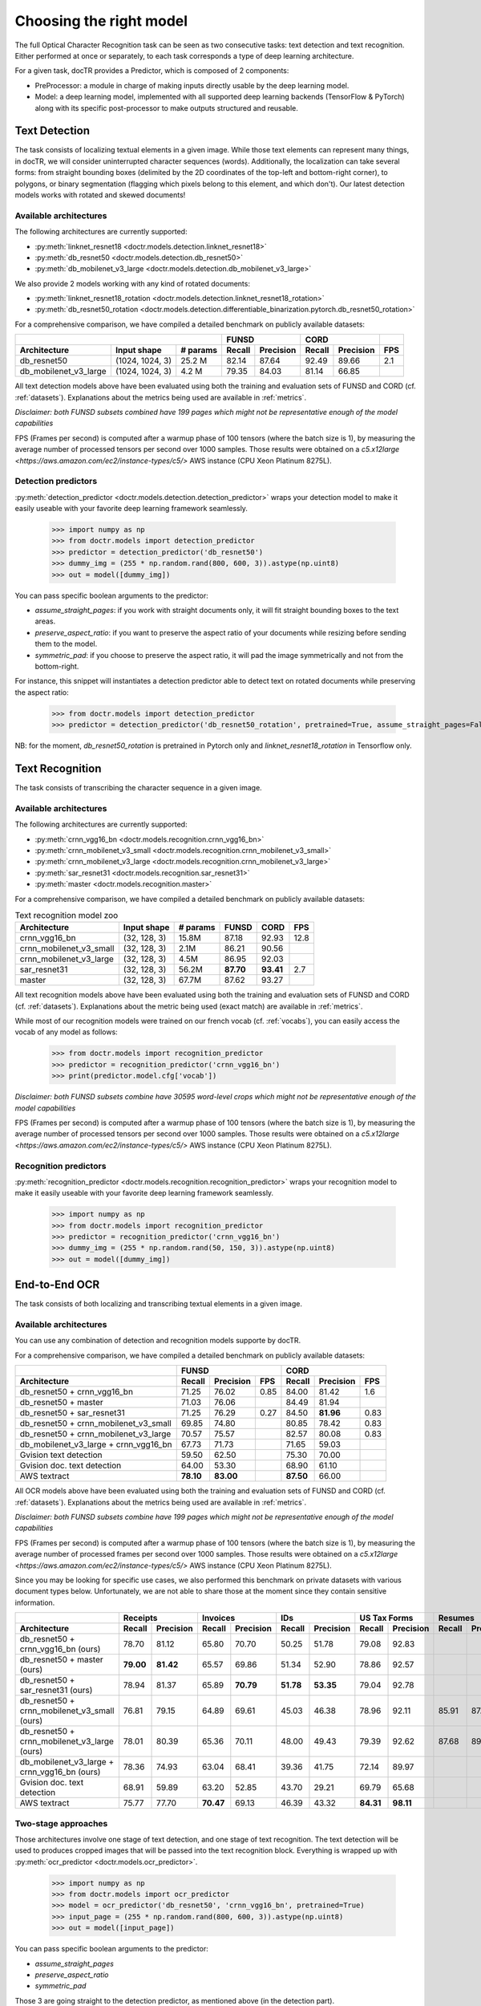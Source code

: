 Choosing the right model
========================

The full Optical Character Recognition task can be seen as two consecutive tasks: text detection and text recognition.
Either performed at once or separately, to each task corresponds a type of deep learning architecture.

For a given task, docTR provides a Predictor, which is composed of 2 components:

* PreProcessor: a module in charge of making inputs directly usable by the deep learning model.
* Model: a deep learning model, implemented with all supported deep learning backends (TensorFlow & PyTorch) along with its specific post-processor to make outputs structured and reusable.


Text Detection
--------------

The task consists of localizing textual elements in a given image.
While those text elements can represent many things, in docTR, we will consider uninterrupted character sequences (words). Additionally, the localization can take several forms: from straight bounding boxes (delimited by the 2D coordinates of the top-left and bottom-right corner), to polygons, or binary segmentation (flagging which pixels belong to this element, and which don't).
Our latest detection models works with rotated and skewed documents!

Available architectures
^^^^^^^^^^^^^^^^^^^^^^^

The following architectures are currently supported:

* :py:meth:`linknet_resnet18 <doctr.models.detection.linknet_resnet18>`
* :py:meth:`db_resnet50 <doctr.models.detection.db_resnet50>`
* :py:meth:`db_mobilenet_v3_large <doctr.models.detection.db_mobilenet_v3_large>`

We also provide 2 models working with any kind of rotated documents:

* :py:meth:`linknet_resnet18_rotation <doctr.models.detection.linknet_resnet18_rotation>`
* :py:meth:`db_resnet50_rotation <doctr.models.detection.differentiable_binarization.pytorch.db_resnet50_rotation>`

For a comprehensive comparison, we have compiled a detailed benchmark on publicly available datasets:


+------------------------------------------------------------------+----------------------------+----------------------------+---------+
|                                                                  |        FUNSD               |        CORD                |         |
+=================================+=================+==============+============+===============+============+===============+=========+
| **Architecture**                | **Input shape** | **# params** | **Recall** | **Precision** | **Recall** | **Precision** | **FPS** |
+---------------------------------+-----------------+--------------+------------+---------------+------------+---------------+---------+
| db_resnet50                     | (1024, 1024, 3) | 25.2 M       | 82.14      | 87.64         | 92.49      | 89.66         | 2.1     |
+---------------------------------+-----------------+--------------+------------+---------------+------------+---------------+---------+
| db_mobilenet_v3_large           | (1024, 1024, 3) |  4.2 M       | 79.35      | 84.03         | 81.14      | 66.85         |         |
+---------------------------------+-----------------+--------------+------------+---------------+------------+---------------+---------+


All text detection models above have been evaluated using both the training and evaluation sets of FUNSD and CORD (cf. :ref:`datasets`).
Explanations about the metrics being used are available in :ref:`metrics`.

*Disclaimer: both FUNSD subsets combined have 199 pages which might not be representative enough of the model capabilities*

FPS (Frames per second) is computed after a warmup phase of 100 tensors (where the batch size is 1), by measuring the average number of processed tensors per second over 1000 samples. Those results were obtained on a `c5.x12large <https://aws.amazon.com/ec2/instance-types/c5/>` AWS instance (CPU Xeon Platinum 8275L).


Detection predictors
^^^^^^^^^^^^^^^^^^^^

:py:meth:`detection_predictor <doctr.models.detection.detection_predictor>` wraps your detection model to make it easily useable with your favorite deep learning framework seamlessly.

    >>> import numpy as np
    >>> from doctr.models import detection_predictor
    >>> predictor = detection_predictor('db_resnet50')
    >>> dummy_img = (255 * np.random.rand(800, 600, 3)).astype(np.uint8)
    >>> out = model([dummy_img])

You can pass specific boolean arguments to the predictor:

* `assume_straight_pages`: if you work with straight documents only, it will fit straight bounding boxes to the text areas.
* `preserve_aspect_ratio`: if you want to preserve the aspect ratio of your documents while resizing before sending them to the model.
* `symmetric_pad`: if you choose to preserve the aspect ratio, it will pad the image symmetrically and not from the bottom-right.

For instance, this snippet will instantiates a detection predictor able to detect text on rotated documents while preserving the aspect ratio:

    >>> from doctr.models import detection_predictor
    >>> predictor = detection_predictor('db_resnet50_rotation', pretrained=True, assume_straight_pages=False, preserve_aspect_ratio=True)

NB: for the moment, `db_resnet50_rotation` is pretrained in Pytorch only and `linknet_resnet18_rotation` in Tensorflow only.


Text Recognition
----------------

The task consists of transcribing the character sequence in a given image.


Available architectures
^^^^^^^^^^^^^^^^^^^^^^^

The following architectures are currently supported:

* :py:meth:`crnn_vgg16_bn <doctr.models.recognition.crnn_vgg16_bn>`
* :py:meth:`crnn_mobilenet_v3_small <doctr.models.recognition.crnn_mobilenet_v3_small>`
* :py:meth:`crnn_mobilenet_v3_large <doctr.models.recognition.crnn_mobilenet_v3_large>`
* :py:meth:`sar_resnet31 <doctr.models.recognition.sar_resnet31>`
* :py:meth:`master <doctr.models.recognition.master>`


For a comprehensive comparison, we have compiled a detailed benchmark on publicly available datasets:


.. list-table:: Text recognition model zoo
   :header-rows: 1

   * - Architecture
     - Input shape
     - # params
     - FUNSD
     - CORD
     - FPS
   * - crnn_vgg16_bn
     - (32, 128, 3)
     - 15.8M
     - 87.18
     - 92.93
     - 12.8
   * - crnn_mobilenet_v3_small
     - (32, 128, 3)
     - 2.1M
     - 86.21
     - 90.56
     -
   * - crnn_mobilenet_v3_large
     - (32, 128, 3)
     - 4.5M
     - 86.95
     - 92.03
     -
   * - sar_resnet31
     - (32, 128, 3)
     - 56.2M
     - **87.70**
     - **93.41**
     - 2.7
   * - master
     - (32, 128, 3)
     - 67.7M
     - 87.62
     - 93.27
     -

All text recognition models above have been evaluated using both the training and evaluation sets of FUNSD and CORD (cf. :ref:`datasets`).
Explanations about the metric being used (exact match) are available in :ref:`metrics`.

While most of our recognition models were trained on our french vocab (cf. :ref:`vocabs`), you can easily access the vocab of any model as follows:

    >>> from doctr.models import recognition_predictor
    >>> predictor = recognition_predictor('crnn_vgg16_bn')
    >>> print(predictor.model.cfg['vocab'])


*Disclaimer: both FUNSD subsets combine have 30595 word-level crops which might not be representative enough of the model capabilities*

FPS (Frames per second) is computed after a warmup phase of 100 tensors (where the batch size is 1), by measuring the average number of processed tensors per second over 1000 samples. Those results were obtained on a `c5.x12large <https://aws.amazon.com/ec2/instance-types/c5/>` AWS instance (CPU Xeon Platinum 8275L).


Recognition predictors
^^^^^^^^^^^^^^^^^^^^^^
:py:meth:`recognition_predictor <doctr.models.recognition.recognition_predictor>` wraps your recognition model to make it easily useable with your favorite deep learning framework seamlessly.

    >>> import numpy as np
    >>> from doctr.models import recognition_predictor
    >>> predictor = recognition_predictor('crnn_vgg16_bn')
    >>> dummy_img = (255 * np.random.rand(50, 150, 3)).astype(np.uint8)
    >>> out = model([dummy_img])


End-to-End OCR
--------------

The task consists of both localizing and transcribing textual elements in a given image.

Available architectures
^^^^^^^^^^^^^^^^^^^^^^^

You can use any combination of detection and recognition models supporte by docTR.

For a comprehensive comparison, we have compiled a detailed benchmark on publicly available datasets:

+----------------------------------------+--------------------------------------+--------------------------------------+
|                                        |                  FUNSD               |                  CORD                |
+========================================+============+===============+=========+============+===============+=========+
| **Architecture**                       | **Recall** | **Precision** | **FPS** | **Recall** | **Precision** | **FPS** |
+----------------------------------------+------------+---------------+---------+------------+---------------+---------+
| db_resnet50 + crnn_vgg16_bn            | 71.25      | 76.02         | 0.85    | 84.00      |   81.42       | 1.6     |
+----------------------------------------+------------+---------------+---------+------------+---------------+---------+
| db_resnet50 + master                   | 71.03      | 76.06         |         | 84.49      |   81.94       |         |
+----------------------------------------+------------+---------------+---------+------------+---------------+---------+
| db_resnet50 + sar_resnet31             | 71.25      | 76.29         | 0.27    | 84.50      | **81.96**     | 0.83    |
+----------------------------------------+------------+---------------+---------+------------+---------------+---------+
| db_resnet50 + crnn_mobilenet_v3_small  | 69.85      | 74.80         |         | 80.85      | 78.42         | 0.83    |
+----------------------------------------+------------+---------------+---------+------------+---------------+---------+
| db_resnet50 + crnn_mobilenet_v3_large  | 70.57      | 75.57         |         | 82.57      | 80.08         | 0.83    |
+----------------------------------------+------------+---------------+---------+------------+---------------+---------+
| db_mobilenet_v3_large + crnn_vgg16_bn  | 67.73      | 71.73         |         | 71.65      | 59.03         |         |
+----------------------------------------+------------+---------------+---------+------------+---------------+---------+
| Gvision text detection                 | 59.50      | 62.50         |         | 75.30      | 70.00         |         |
+----------------------------------------+------------+---------------+---------+------------+---------------+---------+
| Gvision doc. text detection            | 64.00      | 53.30         |         | 68.90      | 61.10         |         |
+----------------------------------------+------------+---------------+---------+------------+---------------+---------+
| AWS textract                           | **78.10**  | **83.00**     |         | **87.50**  | 66.00         |         |
+----------------------------------------+------------+---------------+---------+------------+---------------+---------+

All OCR models above have been evaluated using both the training and evaluation sets of FUNSD and CORD (cf. :ref:`datasets`).
Explanations about the metrics being used are available in :ref:`metrics`.

*Disclaimer: both FUNSD subsets combine have 199 pages which might not be representative enough of the model capabilities*

FPS (Frames per second) is computed after a warmup phase of 100 tensors (where the batch size is 1), by measuring the average number of processed frames per second over 1000 samples. Those results were obtained on a `c5.x12large <https://aws.amazon.com/ec2/instance-types/c5/>` AWS instance (CPU Xeon Platinum 8275L).

Since you may be looking for specific use cases, we also performed this benchmark on private datasets with various document types below. Unfortunately, we are not able to share those at the moment since they contain sensitive information.


+----------------------------------------------+----------------------------+----------------------------+----------------------------+----------------------------+----------------------------+----------------------------+
|                                              |          Receipts          |            Invoices        |            IDs             |        US Tax Forms        |         Resumes            |         Road Fines         |
+==============================================+============+===============+============+===============+============+===============+============+===============+============+===============+============+===============+
| **Architecture**                             | **Recall** | **Precision** | **Recall** | **Precision** | **Recall** | **Precision** | **Recall** | **Precision** | **Recall** | **Precision** | **Recall** | **Precision** |
+----------------------------------------------+------------+---------------+------------+---------------+------------+---------------+------------+---------------+------------+---------------+------------+---------------+
| db_resnet50 + crnn_vgg16_bn (ours)           |   78.70    |   81.12       | 65.80      |   70.70       |   50.25    |   51.78       |   79.08    |   92.83       |            |               |            |               |
+----------------------------------------------+------------+---------------+------------+---------------+------------+---------------+------------+---------------+------------+---------------+------------+---------------+
| db_resnet50 + master (ours)                  | **79.00**  | **81.42**     | 65.57      |   69.86       |   51.34    |   52.90       |   78.86    |   92.57       |            |               |            |               |
+----------------------------------------------+------------+---------------+------------+---------------+------------+---------------+------------+---------------+------------+---------------+------------+---------------+
| db_resnet50 + sar_resnet31 (ours)            |   78.94    |   81.37       | 65.89      | **70.79**     | **51.78**  | **53.35**     |   79.04    |   92.78       |            |               |            |               |
+----------------------------------------------+------------+---------------+------------+---------------+------------+---------------+------------+---------------+------------+---------------+------------+---------------+
| db_resnet50 + crnn_mobilenet_v3_small (ours) |   76.81    |     79.15     |    64.89   |    69.61      |  45.03     | 46.38         |  78.96     |   92.11       |    85.91   |     87.20     |   84.85    |     85.86     |
+----------------------------------------------+------------+---------------+------------+---------------+------------+---------------+------------+---------------+------------+---------------+------------+---------------+
| db_resnet50 + crnn_mobilenet_v3_large (ours) |   78.01    |     80.39     |    65.36   |    70.11      |  48.00     | 49.43         |  79.39     |   92.62       |    87.68   |     89.00     |   85.65    |     86.67     |
+----------------------------------------------+------------+---------------+------------+---------------+------------+---------------+------------+---------------+------------+---------------+------------+---------------+
| db_mobilenet_v3_large + crnn_vgg16_bn (ours) |   78.36    |   74.93       | 63.04      | 68.41         | 39.36      | 41.75         |   72.14    |   89.97       |            |               |            |               |
+----------------------------------------------+------------+---------------+------------+---------------+------------+---------------+------------+---------------+------------+---------------+------------+---------------+
| Gvision doc. text detection                  | 68.91      | 59.89         | 63.20      | 52.85         | 43.70      | 29.21         |   69.79    |   65.68       |            |               |            |               |
+----------------------------------------------+------------+---------------+------------+---------------+------------+---------------+------------+---------------+------------+---------------+------------+---------------+
| AWS textract                                 | 75.77      | 77.70         | **70.47**  | 69.13         | 46.39      | 43.32         | **84.31**  | **98.11**     |            |               |            |               |
+----------------------------------------------+------------+---------------+------------+---------------+------------+---------------+------------+---------------+------------+---------------+------------+---------------+


Two-stage approaches
^^^^^^^^^^^^^^^^^^^^
Those architectures involve one stage of text detection, and one stage of text recognition. The text detection will be used to produces cropped images that will be passed into the text recognition block. Everything is wrapped up with :py:meth:`ocr_predictor <doctr.models.ocr_predictor>`.

    >>> import numpy as np
    >>> from doctr.models import ocr_predictor
    >>> model = ocr_predictor('db_resnet50', 'crnn_vgg16_bn', pretrained=True)
    >>> input_page = (255 * np.random.rand(800, 600, 3)).astype(np.uint8)
    >>> out = model([input_page])


You can pass specific boolean arguments to the predictor:

* `assume_straight_pages`
* `preserve_aspect_ratio`
* `symmetric_pad`

Those 3 are going straight to the detection predictor, as mentioned above (in the detection part).

* `export_as_straight_boxes`: If you work with rotated and skewed documents but you still want to export straight bounding boxes and not polygons, set it to True.

For instance, this snippet instantiates an end-to-end ocr_predictor working with rotated documents, which preserves the aspect ratio of the documents, and returns polygons:

    >>> from doctr.model import ocr_predictor
    >>> model = ocr_predictor('linknet_resnet18_rotation', pretrained=True, assume_straight_pages=False, preserve_aspect_ratio=True)


What should I do with the output?
^^^^^^^^^^^^^^^^^^^^^^^^^^^^^^^^^

The ocr_predictor returns a `Document` object with a nested structure (with `Page`, `Block`, `Line`, `Word`, `Artefact`).
To get a better understanding of our document model, check our :ref:`document_structure` section

Here is a typical `Document` layout::

  Document(
    (pages): [Page(
      dimensions=(340, 600)
      (blocks): [Block(
        (lines): [Line(
          (words): [
            Word(value='No.', confidence=0.91),
            Word(value='RECEIPT', confidence=0.99),
            Word(value='DATE', confidence=0.96),
          ]
        )]
        (artefacts): []
      )]
    )]
  )

You can also export them as a nested dict, more appropriate for JSON format::

  json_output = result.export()

For reference, here is the JSON export for the same `Document` as above::

  {
    'pages': [
        {
            'page_idx': 0,
            'dimensions': (340, 600),
            'orientation': {'value': None, 'confidence': None},
            'language': {'value': None, 'confidence': None},
            'blocks': [
                {
                    'geometry': ((0.1357421875, 0.0361328125), (0.8564453125, 0.8603515625)),
                    'lines': [
                        {
                            'geometry': ((0.1357421875, 0.0361328125), (0.8564453125, 0.8603515625)),
                            'words': [
                                {
                                    'value': 'No.',
                                    'confidence': 0.914085328578949,
                                    'geometry': ((0.5478515625, 0.06640625), (0.5810546875, 0.0966796875))
                                },
                                {
                                    'value': 'RECEIPT',
                                    'confidence': 0.9949972033500671,
                                    'geometry': ((0.1357421875, 0.0361328125), (0.51171875, 0.1630859375))
                                },
                                {
                                    'value': 'DATE',
                                    'confidence': 0.9578408598899841,
                                    'geometry': ((0.1396484375, 0.3232421875), (0.185546875, 0.3515625))
                                }
                            ]
                        }
                    ],
                    'artefacts': []
                }
            ]
        }
    ]
  }

To export the outpout as XML (hocr-format) you can use the `export_as_xml` method::

  xml_output = result.export_as_xml()
  for output in xml_output:
      xml_bytes_string = output[0]
      xml_element = output[1]

For reference, here is a sample XML byte string output::

  <?xml version="1.0" encoding="UTF-8"?>
  <html xmlns="http://www.w3.org/1999/xhtml" xml:lang="en">
    <head>
      <title>docTR - hOCR</title>
      <meta http-equiv="Content-Type" content="text/html; charset=utf-8" />
      <meta name="ocr-system" content="doctr 0.5.0" />
      <meta name="ocr-capabilities" content="ocr_page ocr_carea ocr_par ocr_line ocrx_word" />
    </head>
    <body>
      <div class="ocr_page" id="page_1" title="image; bbox 0 0 3456 3456; ppageno 0" />
      <div class="ocr_carea" id="block_1_1" title="bbox 857 529 2504 2710">
        <p class="ocr_par" id="par_1_1" title="bbox 857 529 2504 2710">
          <span class="ocr_line" id="line_1_1" title="bbox 857 529 2504 2710; baseline 0 0; x_size 0; x_descenders 0; x_ascenders 0">
            <span class="ocrx_word" id="word_1_1" title="bbox 1552 540 1778 580; x_wconf 99">Hello</span>
            <span class="ocrx_word" id="word_1_2" title="bbox 1782 529 1900 583; x_wconf 99">XML</span>
            <span class="ocrx_word" id="word_1_3" title="bbox 1420 597 1684 641; x_wconf 81">World</span>
          </span>
        </p>
      </div>
    </body>
  </html>
